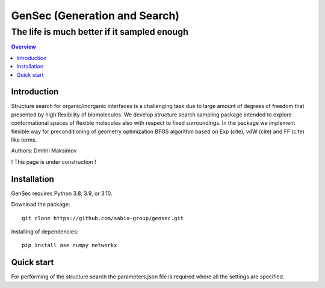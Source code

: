 """""""""""""""""""""""""""""""
GenSec (Generation and Search)
"""""""""""""""""""""""""""""""
++++++++++++++++++++++++++++++++++
The life is much better if it sampled enough
++++++++++++++++++++++++++++++++++

.. contents:: Overview
   :depth: 2

============
Introduction
============
Structure search for organic/inorganic interfaces is a challenging task due to large amount of degrees of freedom that presented by high flexibility of biomolecules. We develop structure search sampling package intended to explore conformational spaces of flexible molecules also with respect to fixed surroundings. In the package we implement flexible way for preconditioning of geometry optimization BFGS algorithm based on Exp (cite), vdW (cite) and FF (cite) like terms. 

Authors: Dmitrii Maksimov

! This page is under construction !

============
Installation
============
GenSec requires Python 3.8, 3.9, or 3.10.

Download the package::

    git clone https://github.com/sabia-group/gensec.git

Installing of dependencies::

    pip install ase numpy networkx

============================
Quick start
============================

For performing of the structure search the parameters.json file is required where
all the settings are specified.



